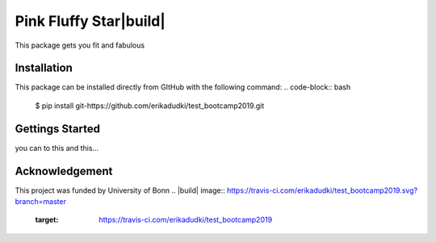 Pink Fluffy Star|build|
======================
This package gets you fit and fabulous

Installation
------------
This package can be installed directly from GItHub with the following command:
.. code-block:: bash

    $ pip install git-https://github.com/erikadudki/test_bootcamp2019.git

Gettings Started
----------------
you can to this and this...

Acknowledgement
---------------
This project was funded by University of Bonn
.. |build| image:: https://travis-ci.com/erikadudki/test_bootcamp2019.svg?branch=master
    :target: https://travis-ci.com/erikadudki/test_bootcamp2019

